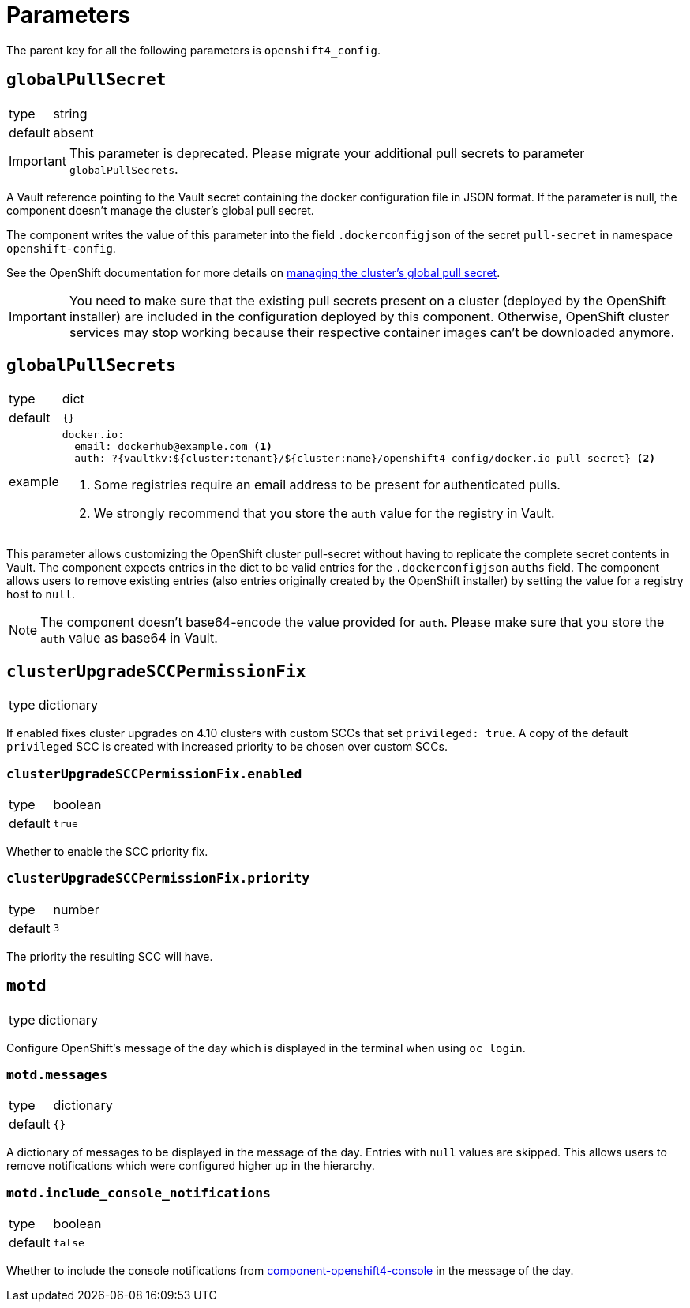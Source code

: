= Parameters

The parent key for all the following parameters is `openshift4_config`.

== `globalPullSecret`

[horizontal]
type:: string
default:: absent

[IMPORTANT]
====
This parameter is deprecated.
Please migrate your additional pull secrets to parameter `globalPullSecrets`.
====

A Vault reference pointing to the Vault secret containing the docker configuration file in JSON format.
If the parameter is null, the component doesn't manage the cluster's global pull secret.

The component writes the value of this parameter into the field `.dockerconfigjson` of the secret `pull-secret` in namespace `openshift-config`.

See the OpenShift documentation for more details on https://docs.openshift.com/container-platform/latest/openshift_images/managing_images/using-image-pull-secrets.html#images-update-global-pull-secret_using-image-pull-secret[managing the cluster's global pull secret].

[IMPORTANT]
====
You need to make sure that the existing pull secrets present on a cluster (deployed by the OpenShift installer) are included in the configuration deployed by this component.
Otherwise, OpenShift cluster services may stop working because their respective container images can't be downloaded anymore.
====

== `globalPullSecrets`

[horizontal]
type:: dict
default:: `{}`
example::
+
[source,yaml]
----
docker.io:
  email: dockerhub@example.com <1>
  auth: ?{vaultkv:${cluster:tenant}/${cluster:name}/openshift4-config/docker.io-pull-secret} <2>
----
<1> Some registries require an email address to be present for authenticated pulls.
<2> We strongly recommend that you store the `auth` value for the registry in Vault.

This parameter allows customizing the OpenShift cluster pull-secret without having to replicate the complete secret contents in Vault.
The component expects entries in the dict to be valid entries for the `.dockerconfigjson` `auths` field.
The component allows users to remove existing entries (also entries originally created by the OpenShift installer) by setting the value for a registry host to `null`.

[NOTE]
====
The component doesn't base64-encode the value provided for `auth`.
Please make sure that you store the `auth` value as base64 in Vault.
====

== `clusterUpgradeSCCPermissionFix`

[horizontal]
type:: dictionary

If enabled fixes cluster upgrades on 4.10 clusters with custom SCCs that set `privileged: true`.
A copy of the default `privileged` SCC is created with increased priority to be chosen over custom SCCs.

=== `clusterUpgradeSCCPermissionFix.enabled`

[horizontal]
type:: boolean
default:: `true`

Whether to enable the SCC priority fix.

=== `clusterUpgradeSCCPermissionFix.priority`

[horizontal]
type:: number
default:: `3`

The priority the resulting SCC will have.


== `motd`

[horizontal]
type:: dictionary

Configure OpenShift's message of the day which is displayed in the terminal when using `oc login`.

=== `motd.messages`

[horizontal]
type:: dictionary
default:: `{}`

A dictionary of messages to be displayed in the message of the day.
Entries with `null` values are skipped.
This allows users to remove notifications which were configured higher up in the hierarchy.

=== `motd.include_console_notifications`

[horizontal]
type:: boolean
default:: `false`

Whether to include the console notifications from https://github.com/appuio/component-openshift4-console/blob/master/docs/modules/ROOT/pages/references/parameters.adoc#notifications[component-openshift4-console] in the message of the day.
